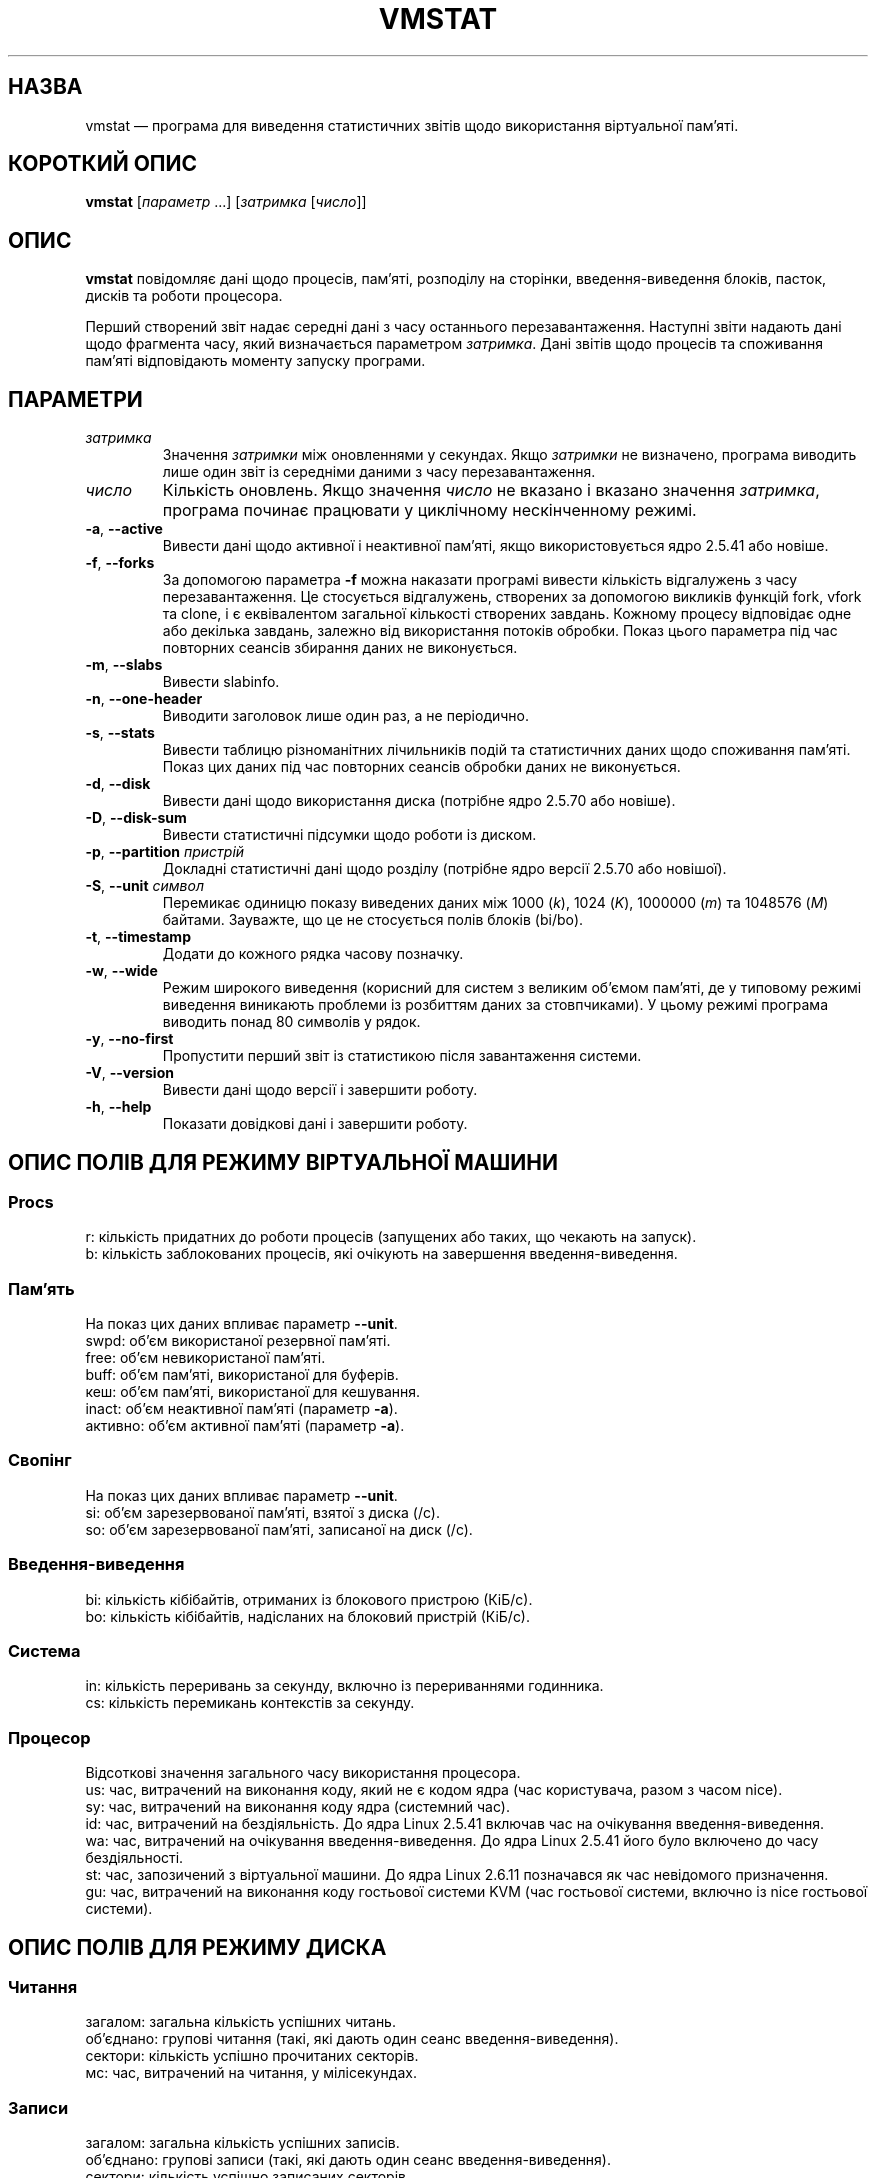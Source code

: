 .\"
.\" Copyright (c) 2002-2024 Craig Small <csmall@dropbear.xyz>
.\" Copyright (c) 2012-2023 Jim Warner <james.warner@comcast.net>
.\" Copyright (c) 2011-2012 Sami Kerola <kerolasa@iki.fi>
.\" Copyright (c) 1994      Henry Ware <al172@yfn.ysu.edu>
.\"
.\" This program is free software; you can redistribute it and/or modify
.\" it under the terms of the GNU General Public License as published by
.\" the Free Software Foundation; either version 2 of the License, or
.\" (at your option) any later version.
.\"
.\"
.\"*******************************************************************
.\"
.\" This file was generated with po4a. Translate the source file.
.\"
.\"*******************************************************************
.TH VMSTAT 8 "19 липня 2024 року" procps\-ng 
.SH НАЗВА
vmstat — програма для виведення статистичних звітів щодо використання
віртуальної пам’яті.
.SH "КОРОТКИЙ ОПИС"
\fBvmstat\fP [\fIпараметр\fP .\|.\|.\&] [\fIзатримка\fP [\fIчисло\fP]]
.SH ОПИС
\fBvmstat\fP повідомляє дані щодо процесів, пам’яті, розподілу на сторінки,
введення\-виведення блоків, пасток, дисків та роботи процесора.
.PP
Перший створений звіт надає середні дані з часу останнього
перезавантаження. Наступні звіти надають дані щодо фрагмента часу, який
визначається параметром \fIзатримка\fP. Дані звітів щодо процесів та споживання
пам’яті відповідають моменту запуску програми.
.SH ПАРАМЕТРИ
.TP 
\fIзатримка\fP
Значення \fIзатримки\fP між оновленнями у секундах. Якщо \fIзатримки\fP не
визначено, програма виводить лише один звіт із середніми даними з часу
перезавантаження.
.TP 
\fIчисло\fP
Кількість оновлень. Якщо значення \fIчисло\fP не вказано і вказано значення
\fIзатримка\fP, програма починає працювати у циклічному нескінченному режимі.
.TP 
\fB\-a\fP, \fB\-\-active\fP
Вивести дані щодо активної і неактивної пам’яті, якщо використовується ядро
2.5.41 або новіше.
.TP 
\fB\-f\fP, \fB\-\-forks\fP
За допомогою параметра \fB\-f\fP можна наказати програмі вивести кількість
відгалужень з часу перезавантаження. Це стосується відгалужень, створених за
допомогою викликів функцій fork, vfork та clone, і є еквівалентом загальної
кількості створених завдань. Кожному процесу відповідає одне або декілька
завдань, залежно від використання потоків обробки. Показ цього параметра під
час повторних сеансів збирання даних не виконується.
.TP 
\fB\-m\fP, \fB\-\-slabs\fP
Вивести slabinfo.
.TP 
\fB\-n\fP, \fB\-\-one\-header\fP
Виводити заголовок лише один раз, а не періодично.
.TP 
\fB\-s\fP, \fB\-\-stats\fP
Вивести таблицю різноманітних лічильників подій та статистичних даних щодо
споживання пам’яті. Показ цих даних під час повторних сеансів обробки даних
не виконується.
.TP 
\fB\-d\fP, \fB\-\-disk\fP
Вивести дані щодо використання диска (потрібне ядро 2.5.70 або новіше).
.TP 
\fB\-D\fP, \fB\-\-disk\-sum\fP
Вивести статистичні підсумки щодо роботи із диском.
.TP 
\fB\-p\fP, \fB\-\-partition\fP \fIпристрій\fP
Докладні статистичні дані щодо розділу (потрібне ядро версії 2.5.70 або
новішої).
.TP 
\fB\-S\fP, \fB\-\-unit\fP \fIсимвол\fP
Перемикає одиницю показу виведених даних між 1000 (\fIk\fP), 1024 (\fIK\fP),
1000000 (\fIm\fP) та 1048576 (\fIM\fP) байтами. Зауважте, що це не стосується
полів блоків (bi/bo).
.TP 
\fB\-t\fP, \fB\-\-timestamp\fP
Додати до кожного рядка часову позначку.
.TP 
\fB\-w\fP, \fB\-\-wide\fP
Режим широкого виведення (корисний для систем з великим об’ємом пам’яті, де
у типовому режимі виведення виникають проблеми із розбиттям даних за
стовпчиками). У цьому режимі програма виводить понад 80 символів у рядок.
.TP 
\fB\-y\fP, \fB\-\-no\-first\fP
Пропустити перший звіт із статистикою після завантаження системи.
.TP 
\fB\-V\fP, \fB\-\-version\fP
Вивести дані щодо версії і завершити роботу.
.TP 
\fB\-h\fP, \fB\-\-help\fP
Показати довідкові дані і завершити роботу.
.SH "ОПИС ПОЛІВ ДЛЯ РЕЖИМУ ВІРТУАЛЬНОЇ МАШИНИ"
.SS Procs
.nf
r: кількість придатних до роботи процесів (запущених або таких, що чекають на запуск).
b: кількість заблокованих процесів, які очікують на завершення введення\-виведення.
.fi
.SS Пам'ять
На показ цих даних впливає параметр \fB\-\-unit\fP.
.nf
swpd: об’єм використаної резервної пам’яті.
free: об’єм невикористаної пам’яті.
buff: об’єм пам’яті, використаної для буферів.
кеш: об’єм пам’яті, використаної для кешування.
inact: об’єм неактивної пам’яті (параметр \fB\-a\fP).
активно: об’єм активної пам’яті (параметр \fB\-a\fP).
.fi
.SS Свопінг
На показ цих даних впливає параметр \fB\-\-unit\fP.
.nf
si: об’єм зарезервованої пам’яті, взятої з диска (/с).
so: об’єм зарезервованої пам’яті, записаної на диск (/с).
.fi
.SS Введення\-виведення
.nf
bi: кількість кібібайтів, отриманих із блокового пристрою (КіБ/с).
bo: кількість кібібайтів, надісланих на блоковий пристрій (КіБ/с).
.fi
.SS Система
.nf
in: кількість переривань за секунду, включно із перериваннями годинника.
cs: кількість перемикань контекстів за секунду.
.fi
.SS Процесор
Відсоткові значення загального часу використання процесора.
.nf
us: час, витрачений на виконання коду, який не є кодом ядра (час користувача, разом з часом nice).
sy: час, витрачений на виконання коду ядра (системний час).
id: час, витрачений на бездіяльність. До ядра Linux 2.5.41 включав час на очікування введення\-виведення.
wa: час, витрачений на очікування введення\-виведення. До ядра Linux 2.5.41 його було включено до часу бездіяльності.
st: час, запозичений з віртуальної машини. До ядра Linux 2.6.11 позначався як час невідомого призначення.
gu: час, витрачений на виконання коду гостьової системи KVM (час гостьової системи, включно із nice гостьової системи).
.fi
.SH "ОПИС ПОЛІВ ДЛЯ РЕЖИМУ ДИСКА"
.SS Читання
.nf
загалом: загальна кількість успішних читань.
об’єднано: групові читання (такі, які дають один сеанс введення\-виведення).
сектори: кількість успішно прочитаних секторів.
мс: час, витрачений на читання, у мілісекундах.
.fi
.SS Записи
.nf
загалом: загальна кількість успішних записів.
об’єднано: групові записи (такі, які дають один сеанс введення\-виведення).
сектори: кількість успішно записаних секторів.
мс: час, витрачений на запис, у мілісекундах.
.fi
.SS Введення\-виведення
.nf
пот.: поточні дії з введення\-виведення
с: секунди, витраченні на введення\-виведення
.fi
.SH "ОПИС ПОЛІВ ДЛЯ РЕЖИМУ РОЗДІЛУ ДИСКА"
.nf
чит.: загальне кількість читань, виданих для цього розділу
чит. секторів: загальна кількість читань секторів для розділу
запис: загальна кількість записів, виданих для цього розділу
запитаних записів: загальна кількість запитів щодо запису, які було надіслано для розділу
.fi
.SH "ОПИС ПОЛІВ ДЛЯ РЕЖИМУ ЧАСТИН"
У режимі частин буде показано статистичні дані для окремої частини. Щоб
дізнатися більше про це, див. \fBslabinfo\fP(5)
.PP
.nf
кеш: назва кешу
числ: кількість поточних активних об’єктів
загалом: загальна кількість доступних об’єктів
розмір: розмір кожного з об’єктів
сторінки: кількість сторінок з принаймні одним активним об’єктом
.fi
.SH ЗАУВАЖЕННЯ
\fBvmstat\fP потребує доступу до файлів у \fI/proc\fP. \fB\-m\fP потребує доступу до
читання \fI/proc/slabinfo\fP, якого може не бути у звичайних
користувачів. Параметри монтування \fI/proc\fP, зокрема \fIsubset=pid\fP, також
можуть впливати на перелік виведених даних.
.SH "ТАКОЖ ПЕРЕГЛЯНЬТЕ"
\fBfree\fP(1), \fBiostat\fP(1), \fBmpstat\fP(1), \fBps\fP(1), \fBsar\fP(1), \fBtop\fP(1),
\fBslabinfo\fP(5)
.SH "Як надіслати звіт про вади"
Про вади, будь ласка, повідомляйте на адресу
.MT procps@freelists.org
.ME .
